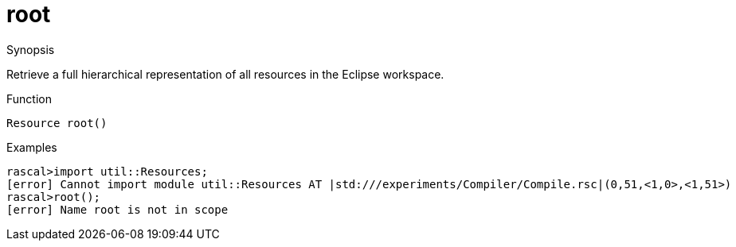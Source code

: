 [[Resources-root]]
# root
:concept: util/Resources/root

.Synopsis
Retrieve a full hierarchical representation of all resources in the Eclipse workspace.

.Syntax

.Types

.Function
`Resource root()`

.Description


.Examples
[source,rascal-shell]
----
rascal>import util::Resources;
[error] Cannot import module util::Resources AT |std:///experiments/Compiler/Compile.rsc|(0,51,<1,0>,<1,51>)
rascal>root();
[error] Name root is not in scope
----

.Benefits

.Pitfalls


:leveloffset: +1

:leveloffset: -1